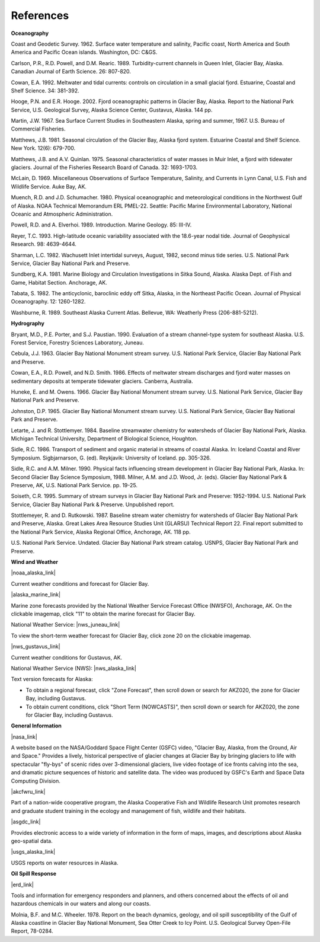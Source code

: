 References
==============================================================

**Oceanography**

Coast and Geodetic Survey. 1962. Surface water temperature and salinity, Pacific coast, North America and South America and Pacific Ocean islands. Washington, DC: C&GS. 

Carlson, P.R., R.D. Powell, and D.M. Rearic. 1989. Turbidity-current channels in Queen Inlet, Glacier Bay, Alaska. Canadian Journal of Earth Science. 26: 807-820.

Cowan, E.A. 1992. Meltwater and tidal currents: controls on circulation in a small glacial fjord. Estuarine, Coastal and Shelf Science. 34: 381-392.

Hooge, P.N. and E.R. Hooge. 2002. Fjord oceanographic patterns in Glacier Bay, Alaska. Report to the National Park Service, U.S. Geological Survey, Alaska Science Center, Gustavus, Alaska. 144 pp.

Martin, J.W. 1967. Sea Surface Current Studies in Southeastern Alaska, spring and summer, 1967. U.S. Bureau of Commercial Fisheries.

Matthews, J.B. 1981. Seasonal circulation of the Glacier Bay, Alaska fjord system. Estuarine Coastal and Shelf Science. New York. 12(6): 679-700.

Matthews, J.B. and A.V. Quinlan. 1975. Seasonal characteristics of water masses in Muir Inlet, a fjord with tidewater glaciers. Journal of the Fisheries Research Board of Canada. 32: 1693-1703.

McLain, D. 1969. Miscellaneous Observations of Surface Temperature, Salinity, and Currents in Lynn Canal, U.S. Fish and Wildlife Service. Auke Bay, AK.

Muench, R.D. and J.D. Schumacher. 1980. Physical oceanographic and meteorological conditions in the Northwest Gulf of Alaska. NOAA Technical Memorandum ERL PMEL-22. Seattle: Pacific Marine Environmental Laboratory, National Oceanic and Atmospheric Administration.

Powell, R.D. and A. Elverhoi. 1989. Introduction. Marine Geology. 85: III-IV.

Reyer, T.C. 1993. High-latitude oceanic variability associated with the 18.6-year nodal tide. Journal of Geophysical Research. 98: 4639-4644.

Sharman, L.C. 1982. Wachusett Inlet intertidal surveys, August, 1982, second minus tide series. U.S. National Park Service, Glacier Bay National Park and Preserve.

Sundberg, K.A. 1981. Marine Biology and Circulation Investigations in Sitka Sound, Alaska. Alaska Dept. of Fish and Game, Habitat Section. Anchorage, AK.

Tabata, S. 1982. The anticyclonic, baroclinic eddy off Sitka, Alaska, in the Northeast Pacific Ocean. Journal of Physical Oceanography. 12: 1260-1282.

Washburne, R. 1989. Southeast Alaska Current Atlas. Bellevue, WA: Weatherly Press (206-881-5212).

**Hydrography**

Bryant, M.D., P.E. Porter, and S.J. Paustian. 1990. Evaluation of a stream channel-type system for southeast Alaska. U.S. Forest Service, Forestry Sciences Laboratory, Juneau.

Cebula, J.J. 1963. Glacier Bay National Monument stream survey. U.S. National Park Service, Glacier Bay National Park and Preserve.

Cowan, E.A., R.D. Powell, and N.D. Smith. 1986. Effects of meltwater stream discharges and fjord water masses on sedimentary deposits at temperate tidewater glaciers. Canberra, Australia.

Huneke, E. and M. Owens. 1966. Glacier Bay National Monument stream survey. U.S. National Park Service, Glacier Bay National Park and Preserve.

Johnston, D.P. 1965. Glacier Bay National Monument stream survey. U.S. National Park Service, Glacier Bay National Park and Preserve.

Letarte, J. and R. Stottlemyer. 1984. Baseline streamwater chemistry for watersheds of Glacier Bay National Park, Alaska. Michigan Technical University, Department of Biological Science, Houghton.

Sidle, R.C. 1986. Transport of sediment and organic material in streams of coastal Alaska. In: Iceland Coastal and River Symposium. Sigbjarnarson, G. (ed). Reykjavik: University of Iceland. pp. 305-326.

Sidle, R.C. and A.M. Milner. 1990. Physical facts influencing stream development in Glacier Bay National Park, Alaska. In: Second Glacier Bay Science Symposium, 1988. Milner, A.M. and J.D. Wood, Jr. (eds). Glacier Bay National Park & Preserve, AK, U.S. National Park Service. pp. 19-25.

Soiseth, C.R. 1995. Summary of stream surveys in Glacier Bay National Park and Preserve: 1952-1994. U.S. National Park Service, Glacier Bay National Park & Preserve. Unpublished report.

Stottlemeyer, R. and D. Rutkowski. 1987. Baseline stream water chemistry for watersheds of Glacier Bay National Park and Preserve, Alaska. Great Lakes Area Resource Studies Unit (GLARSU) Technical Report 22. Final report submitted to the National Park Service, Alaska Regional Office, Anchorage, AK. 118 pp.

U.S. National Park Service. Undated. Glacier Bay National Park stream catalog. USNPS, Glacier Bay National Park and Preserve.

**Wind and Weather**

|noaa_alaska_link|

Current weather conditions and forecast for Glacier Bay.


|alaska_marine_link|

Marine zone forecasts provided by the National Weather Service Forecast Office (NWSFO), Anchorage, AK. On the clickable imagemap, click "11" to obtain the marine forecast for Glacier Bay.


National Weather Service: |nws_juneau_link|

To view the short-term weather forecast for Glacier Bay, click zone 20 on the clickable imagemap.


|nws_gustavus_link|

Current weather conditions for Gustavus, AK.


National Weather Service (NWS): |nws_alaska_link|

Text version forecasts for Alaska:

* To obtain a regional forecast, click "Zone Forecast", then scroll down or search for AKZ020, the zone for Glacier Bay, including Gustavus.

* To obtain current conditions, click "Short Term (NOWCASTS)", then scroll down or search for AKZ020, the zone for Glacier Bay, including Gustavus.


**General Information**


|nasa_link|

A website based on the NASA/Goddard Space Flight Center (GSFC) video, "Glacier Bay, Alaska, from the Ground, Air and Space." Provides a lively, historical perspective of glacier changes at Glacier Bay by bringing glaciers to life with spectacular "fly-bys" of scenic rides over 3-dimensional glaciers, live video footage of ice fronts calving into the sea, and dramatic picture sequences of historic and satellite data. The video was produced by GSFC's Earth and Space Data Computing Division.


|akcfwru_link|

Part of a nation-wide cooperative program, the Alaska Cooperative Fish and Wildlife Research Unit promotes research and graduate student training in the ecology and management of fish, wildlife and their habitats.


|asgdc_link|

Provides electronic access to a wide variety of information in the form of maps, images, and descriptions about Alaska geo-spatial data.


|usgs_alaska_link|

USGS reports on water resources in Alaska.


**Oil Spill Response**

|erd_link|

Tools and information for emergency responders and planners, and others concerned about the effects of oil and hazardous chemicals in our waters and along our coasts.

Molnia, B.F. and M.C. Wheeler. 1978. Report on the beach dynamics, geology, and oil spill susceptibility of the Gulf of Alaska coastline in Glacier Bay National Monument, Sea Otter Creek to Icy Point. U.S. Geological Survey Open-File Report, 78-0284.


.. |noaa_alaska_link| raw:: html

   <a href="http://www.arh.noaa.gov/zonefcst.php?zone=020" target="_blank">NOAA National Weather Service, Alaska Regional Headquarters</a>

.. |alaska_marine_link| raw:: html

   <a href="http://pafc.arh.noaa.gov/marfcst.php" target="_blank">Alaska Region Marine Zones</a>

.. |nws_juneau_link| raw:: html

   <a href="http://pajk.arh.noaa.gov" target="_blank">Juneau, Alaska</a>

.. |nws_gustavus_link| raw:: html

   <a href="http://weather.noaa.gov/weather/current/PAGS.html" target="_blank">National Weather Service Telecommunication Operations Center</a>

.. |nws_alaska_link| raw:: html

   <a href="http://www.weather.gov/view/states.php?state=ak" target="_blank">Data from Alaska</a>

.. |nasa_link| raw:: html

   <a href="http://svs.gsfc.nasa.gov/cgi-bin/details.cgi?aid=98" target="_blank">Glacier Bay, Alaska, from the Ground, Air and Space</a>

.. |akcfwru_link| raw:: html

   <a href="http://www.akcfwru.uaf.edu/about.php" target="_blank">Alaska Cooperative Fish & Wildlife Research Unit</a>

.. |asgdc_link| raw:: html

   <a href="http://www.asgdc.state.ak.us" target="_blank">Alaska State Geo-Spatial Data Clearinghouse</a>

.. |usgs_alaska_link| raw:: html

   <a href=http://alaska.usgs.gov/science/water/index.php" target="_blank">USGS Alaska Water Resources Publications</a>

.. |erd_link| raw:: html

   <a href="http://response.restoration.noaa.gov" target="_blank">NOAA's Emergency Response Division (ERD)</a>
